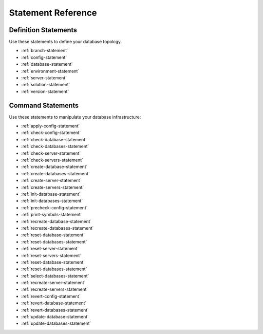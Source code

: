 .. _statement-reference:

Statement Reference
==========================

Definition Statements
-------------------------
Use these statements to define your database topology.

* :ref:`branch-statement`
* :ref:`config-statement`
* :ref:`database-statement`
* :ref:`environment-statement`
* :ref:`server-statement`
* :ref:`solution-statement`
* :ref:`version-statement`

Command Statements
-------------------------
Use these statements to manipulate your database infrastructure:

* :ref:`apply-config-statement`
* :ref:`check-config-statement`
* :ref:`check-database-statement`
* :ref:`check-databases-statement`
* :ref:`check-server-statement`
* :ref:`check-servers-statement`
* :ref:`create-database-statement`
* :ref:`create-databases-statement`
* :ref:`create-server-statement`
* :ref:`create-servers-statement`
* :ref:`init-database-statement`
* :ref:`init-databases-statement`
* :ref:`precheck-config-statement`
* :ref:`print-symbols-statement`
* :ref:`recreate-database-statement`
* :ref:`recreate-databases-statement`
* :ref:`reset-database-statement`
* :ref:`reset-databases-statement`
* :ref:`reset-server-statement`
* :ref:`reset-servers-statement`
* :ref:`reset-database-statement`
* :ref:`reset-databases-statement`
* :ref:`select-databases-statement`
* :ref:`recreate-server-statement`
* :ref:`recreate-servers-statement`
* :ref:`revert-config-statement`
* :ref:`revert-database-statement`
* :ref:`revert-databases-statement`
* :ref:`update-database-statement`
* :ref:`update-databases-statement`
